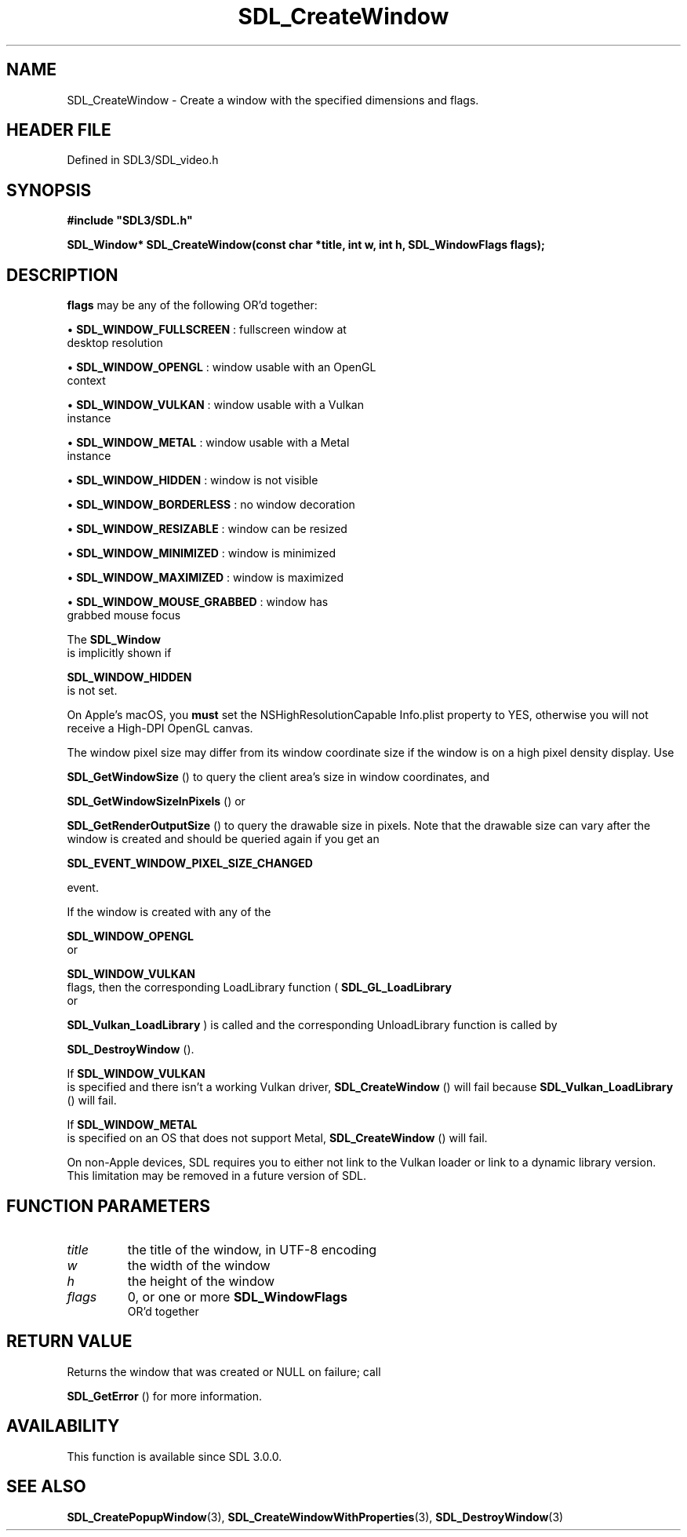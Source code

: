 .\" This manpage content is licensed under Creative Commons
.\"  Attribution 4.0 International (CC BY 4.0)
.\"   https://creativecommons.org/licenses/by/4.0/
.\" This manpage was generated from SDL's wiki page for SDL_CreateWindow:
.\"   https://wiki.libsdl.org/SDL_CreateWindow
.\" Generated with SDL/build-scripts/wikiheaders.pl
.\"  revision SDL-prerelease-3.1.1-227-gd42d66149
.\" Please report issues in this manpage's content at:
.\"   https://github.com/libsdl-org/sdlwiki/issues/new
.\" Please report issues in the generation of this manpage from the wiki at:
.\"   https://github.com/libsdl-org/SDL/issues/new?title=Misgenerated%20manpage%20for%20SDL_CreateWindow
.\" SDL can be found at https://libsdl.org/
.de URL
\$2 \(laURL: \$1 \(ra\$3
..
.if \n[.g] .mso www.tmac
.TH SDL_CreateWindow 3 "SDL 3.1.1" "SDL" "SDL3 FUNCTIONS"
.SH NAME
SDL_CreateWindow \- Create a window with the specified dimensions and flags\[char46]
.SH HEADER FILE
Defined in SDL3/SDL_video\[char46]h

.SH SYNOPSIS
.nf
.B #include \(dqSDL3/SDL.h\(dq
.PP
.BI "SDL_Window* SDL_CreateWindow(const char *title, int w, int h, SDL_WindowFlags flags);
.fi
.SH DESCRIPTION

.BR flags
may be any of the following OR'd together:


\(bu 
.BR
.BR SDL_WINDOW_FULLSCREEN
: fullscreen window at
  desktop resolution

\(bu 
.BR
.BR SDL_WINDOW_OPENGL
: window usable with an OpenGL
  context

\(bu 
.BR
.BR SDL_WINDOW_VULKAN
: window usable with a Vulkan
  instance

\(bu 
.BR
.BR SDL_WINDOW_METAL
: window usable with a Metal
  instance

\(bu 
.BR
.BR SDL_WINDOW_HIDDEN
: window is not visible

\(bu 
.BR
.BR SDL_WINDOW_BORDERLESS
: no window decoration

\(bu 
.BR
.BR SDL_WINDOW_RESIZABLE
: window can be resized

\(bu 
.BR
.BR SDL_WINDOW_MINIMIZED
: window is minimized

\(bu 
.BR
.BR SDL_WINDOW_MAXIMIZED
: window is maximized

\(bu 
.BR
.BR SDL_WINDOW_MOUSE_GRABBED
: window has
  grabbed mouse focus

The 
.BR SDL_Window
 is implicitly shown if

.BR SDL_WINDOW_HIDDEN
 is not set\[char46]

On Apple's macOS, you
.B must
set the NSHighResolutionCapable Info\[char46]plist
property to YES, otherwise you will not receive a High-DPI OpenGL canvas\[char46]

The window pixel size may differ from its window coordinate size if the
window is on a high pixel density display\[char46] Use

.BR SDL_GetWindowSize
() to query the client area's size in
window coordinates, and

.BR SDL_GetWindowSizeInPixels
() or

.BR SDL_GetRenderOutputSize
() to query the drawable
size in pixels\[char46] Note that the drawable size can vary after the window is
created and should be queried again if you get an

.BR SDL_EVENT_WINDOW_PIXEL_SIZE_CHANGED

event\[char46]

If the window is created with any of the

.BR SDL_WINDOW_OPENGL
 or

.BR SDL_WINDOW_VULKAN
 flags, then the corresponding
LoadLibrary function (
.BR SDL_GL_LoadLibrary
 or

.BR SDL_Vulkan_LoadLibrary
) is called and the
corresponding UnloadLibrary function is called by

.BR SDL_DestroyWindow
()\[char46]

If 
.BR SDL_WINDOW_VULKAN
 is specified and there isn't a
working Vulkan driver, 
.BR SDL_CreateWindow
() will fail
because 
.BR SDL_Vulkan_LoadLibrary
() will fail\[char46]

If 
.BR SDL_WINDOW_METAL
 is specified on an OS that does not
support Metal, 
.BR SDL_CreateWindow
() will fail\[char46]

On non-Apple devices, SDL requires you to either not link to the Vulkan
loader or link to a dynamic library version\[char46] This limitation may be removed
in a future version of SDL\[char46]

.SH FUNCTION PARAMETERS
.TP
.I title
the title of the window, in UTF-8 encoding
.TP
.I w
the width of the window
.TP
.I h
the height of the window
.TP
.I flags
0, or one or more 
.BR SDL_WindowFlags
 OR'd together
.SH RETURN VALUE
Returns the window that was created or NULL on failure; call

.BR SDL_GetError
() for more information\[char46]

.SH AVAILABILITY
This function is available since SDL 3\[char46]0\[char46]0\[char46]

.SH SEE ALSO
.BR SDL_CreatePopupWindow (3),
.BR SDL_CreateWindowWithProperties (3),
.BR SDL_DestroyWindow (3)
